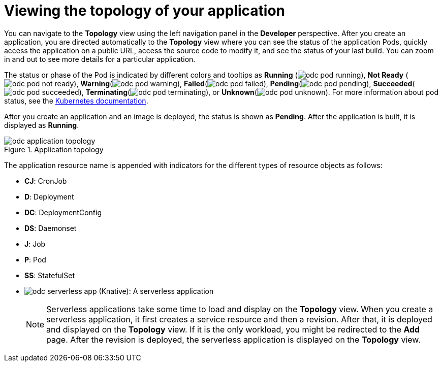 // Module included in the following assemblies:
//
// applications/application_life_cycle_management/odc-viewing-application-composition-using-topology-view.adoc

[id="odc-viewing-application-topology_{context}"]
= Viewing the topology of your application

You can navigate to the *Topology* view using the left navigation panel in the *Developer* perspective. After you create an application, you are directed automatically to the *Topology* view where you can see the status of the application Pods, quickly access the application on a public URL, access the source code to modify it, and see the status of your last build. You can zoom in and out to see more details for a particular application.


The status or phase of the Pod is indicated by different colors and tooltips as *Running* (image:odc_pod_running.png[title="Pod Running"]), *Not Ready* (image:odc_pod_not_ready.png[title="Pod Not Ready"]), *Warning*(image:odc_pod_warning.png[title="Pod Warning"]), *Failed*(image:odc_pod_failed.png[title="Pod Failed"]), *Pending*(image:odc_pod_pending.png[title="Pod Pending"]), *Succeeded*(image:odc_pod_succeeded.png[title="Pod Succeeded"]), *Terminating*(image:odc_pod_terminating.png[title="Pod Terminating"]), or *Unknown*(image:odc_pod_unknown.png[title="Pod Unknown"]).
For more information about pod status, see the link:https://kubernetes.io/docs/concepts/workloads/pods/pod-lifecycle/#pod-phase[Kubernetes documentation].

After you create an application and an image is deployed, the status is shown as *Pending*. After the application is built, it is displayed as *Running*.

.Application topology
image::odc_application_topology.png[]

The application resource name is appended with indicators for the different types of resource objects as follows:

* *CJ*: CronJob
* *D*: Deployment
* *DC*: DeploymentConfig
* *DS*: Daemonset
* *J*: Job
* *P*: Pod
* *SS*: StatefulSet
* image:odc_serverless_app.png[title="Serverless Application"] (Knative): A serverless application
+
[NOTE]
====
Serverless applications take some time to load and display on the *Topology* view. When you create a serverless application, it first creates a service resource and then a revision. After that, it is deployed and displayed on the *Topology* view. If it is the only workload, you might be redirected to the *Add* page. After the revision is deployed, the serverless application is displayed on the *Topology* view.
====
